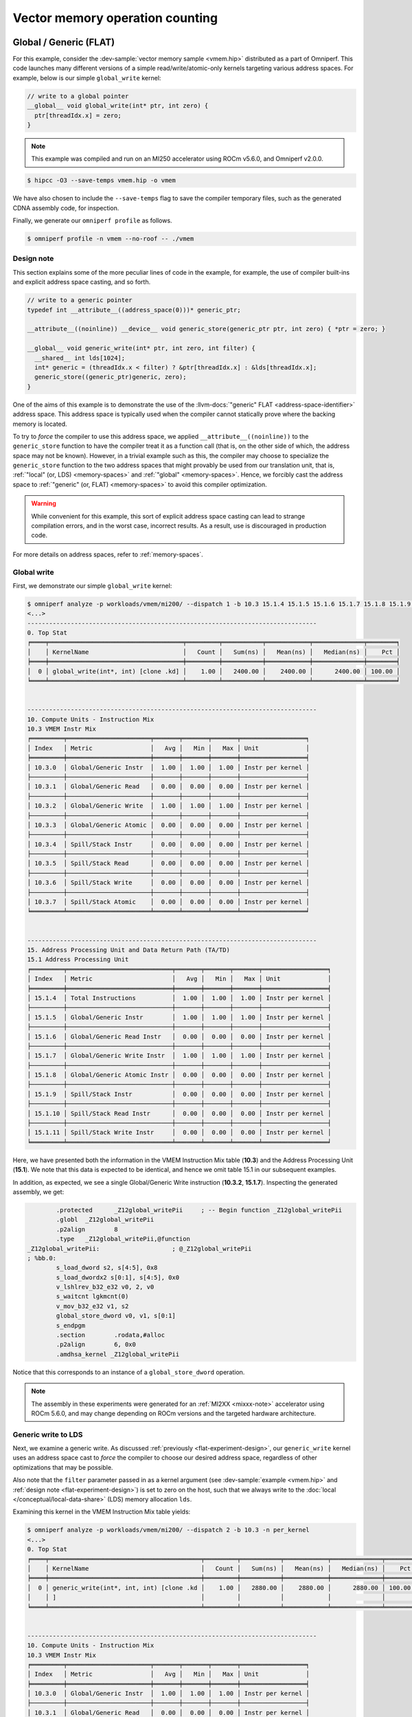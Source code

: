 .. _vmem-example:

Vector memory operation counting
================================

.. _flat-memory-ex:

Global / Generic (FLAT)
-----------------------

For this example, consider the
:dev-sample:`vector memory sample <vmem.hip>` distributed as a part of
Omniperf. This code launches many different versions of a simple
read/write/atomic-only kernels targeting various address spaces. For example,
below is our simple ``global_write`` kernel:

.. code-block:: cpp

   // write to a global pointer
   __global__ void global_write(int* ptr, int zero) {
     ptr[threadIdx.x] = zero;
   }

.. note::

   This example was compiled and run on an MI250 accelerator using ROCm
   v5.6.0, and Omniperf v2.0.0.

.. code-block:: shell-session

   $ hipcc -O3 --save-temps vmem.hip -o vmem

We have also chosen to include the ``--save-temps`` flag to save the
compiler temporary files, such as the generated CDNA assembly code, for
inspection.

Finally, we generate our ``omniperf profile`` as follows.

.. code-block:: shell-session

   $ omniperf profile -n vmem --no-roof -- ./vmem

.. _flat-experiment-design:

Design note
^^^^^^^^^^^

This section explains some of the more peculiar lines of code in the
example, for example, the use of compiler built-ins and explicit address space
casting, and so forth.

.. code-block:: cpp

   // write to a generic pointer
   typedef int __attribute__((address_space(0)))* generic_ptr;

   __attribute__((noinline)) __device__ void generic_store(generic_ptr ptr, int zero) { *ptr = zero; }

   __global__ void generic_write(int* ptr, int zero, int filter) {
     __shared__ int lds[1024];
     int* generic = (threadIdx.x < filter) ? &ptr[threadIdx.x] : &lds[threadIdx.x];
     generic_store((generic_ptr)generic, zero);
   }

One of the aims of this example is to demonstrate the use of the
:llvm-docs:`"generic" FLAT <address-space-identifier>` address space. This
address space is typically used when the compiler cannot statically prove where
the backing memory is located.

To try to *force* the compiler to use this address space, we applied
``__attribute__((noinline))`` to the ``generic_store`` function to have the
compiler treat it as a function call (that is, on the other side of which, the
address space may not be known). However, in a trivial example such as this, the
compiler may choose to specialize the ``generic_store`` function to the two
address spaces that might provably be used from our translation unit, that is,
:ref:`"local" (or, LDS) <memory-spaces>` and :ref:`"global" <memory-spaces>`.
Hence, we forcibly cast the address space to
:ref:`"generic" (or, FLAT) <memory-spaces>` to avoid this compiler
optimization.

.. warning::

   While convenient for this example, this sort of explicit address space
   casting can lead to strange compilation errors, and in the worst case,
   incorrect results. As a result, use is discouraged in production code.

For more details on address spaces, refer to
:ref:`memory-spaces`.

Global write
^^^^^^^^^^^^

First, we demonstrate our simple ``global_write`` kernel:

.. code-block:: shell-session

   $ omniperf analyze -p workloads/vmem/mi200/ --dispatch 1 -b 10.3 15.1.4 15.1.5 15.1.6 15.1.7 15.1.8 15.1.9 15.1.10 15.1.11  -n per_kernel
   <...>
   --------------------------------------------------------------------------------
   0. Top Stat
   ╒════╤═════════════════════════════════════╤═════════╤═══════════╤════════════╤══════════════╤════════╕
   │    │ KernelName                          │   Count │   Sum(ns) │   Mean(ns) │   Median(ns) │    Pct │
   ╞════╪═════════════════════════════════════╪═════════╪═══════════╪════════════╪══════════════╪════════╡
   │  0 │ global_write(int*, int) [clone .kd] │    1.00 │   2400.00 │    2400.00 │      2400.00 │ 100.00 │
   ╘════╧═════════════════════════════════════╧═════════╧═══════════╧════════════╧══════════════╧════════╛


   --------------------------------------------------------------------------------
   10. Compute Units - Instruction Mix
   10.3 VMEM Instr Mix
   ╒═════════╤═══════════════════════╤═══════╤═══════╤═══════╤══════════════════╕
   │ Index   │ Metric                │   Avg │   Min │   Max │ Unit             │
   ╞═════════╪═══════════════════════╪═══════╪═══════╪═══════╪══════════════════╡
   │ 10.3.0  │ Global/Generic Instr  │  1.00 │  1.00 │  1.00 │ Instr per kernel │
   ├─────────┼───────────────────────┼───────┼───────┼───────┼──────────────────┤
   │ 10.3.1  │ Global/Generic Read   │  0.00 │  0.00 │  0.00 │ Instr per kernel │
   ├─────────┼───────────────────────┼───────┼───────┼───────┼──────────────────┤
   │ 10.3.2  │ Global/Generic Write  │  1.00 │  1.00 │  1.00 │ Instr per kernel │
   ├─────────┼───────────────────────┼───────┼───────┼───────┼──────────────────┤
   │ 10.3.3  │ Global/Generic Atomic │  0.00 │  0.00 │  0.00 │ Instr per kernel │
   ├─────────┼───────────────────────┼───────┼───────┼───────┼──────────────────┤
   │ 10.3.4  │ Spill/Stack Instr     │  0.00 │  0.00 │  0.00 │ Instr per kernel │
   ├─────────┼───────────────────────┼───────┼───────┼───────┼──────────────────┤
   │ 10.3.5  │ Spill/Stack Read      │  0.00 │  0.00 │  0.00 │ Instr per kernel │
   ├─────────┼───────────────────────┼───────┼───────┼───────┼──────────────────┤
   │ 10.3.6  │ Spill/Stack Write     │  0.00 │  0.00 │  0.00 │ Instr per kernel │
   ├─────────┼───────────────────────┼───────┼───────┼───────┼──────────────────┤
   │ 10.3.7  │ Spill/Stack Atomic    │  0.00 │  0.00 │  0.00 │ Instr per kernel │
   ╘═════════╧═══════════════════════╧═══════╧═══════╧═══════╧══════════════════╛


   --------------------------------------------------------------------------------
   15. Address Processing Unit and Data Return Path (TA/TD)
   15.1 Address Processing Unit
   ╒═════════╤═════════════════════════════╤═══════╤═══════╤═══════╤══════════════════╕
   │ Index   │ Metric                      │   Avg │   Min │   Max │ Unit             │
   ╞═════════╪═════════════════════════════╪═══════╪═══════╪═══════╪══════════════════╡
   │ 15.1.4  │ Total Instructions          │  1.00 │  1.00 │  1.00 │ Instr per kernel │
   ├─────────┼─────────────────────────────┼───────┼───────┼───────┼──────────────────┤
   │ 15.1.5  │ Global/Generic Instr        │  1.00 │  1.00 │  1.00 │ Instr per kernel │
   ├─────────┼─────────────────────────────┼───────┼───────┼───────┼──────────────────┤
   │ 15.1.6  │ Global/Generic Read Instr   │  0.00 │  0.00 │  0.00 │ Instr per kernel │
   ├─────────┼─────────────────────────────┼───────┼───────┼───────┼──────────────────┤
   │ 15.1.7  │ Global/Generic Write Instr  │  1.00 │  1.00 │  1.00 │ Instr per kernel │
   ├─────────┼─────────────────────────────┼───────┼───────┼───────┼──────────────────┤
   │ 15.1.8  │ Global/Generic Atomic Instr │  0.00 │  0.00 │  0.00 │ Instr per kernel │
   ├─────────┼─────────────────────────────┼───────┼───────┼───────┼──────────────────┤
   │ 15.1.9  │ Spill/Stack Instr           │  0.00 │  0.00 │  0.00 │ Instr per kernel │
   ├─────────┼─────────────────────────────┼───────┼───────┼───────┼──────────────────┤
   │ 15.1.10 │ Spill/Stack Read Instr      │  0.00 │  0.00 │  0.00 │ Instr per kernel │
   ├─────────┼─────────────────────────────┼───────┼───────┼───────┼──────────────────┤
   │ 15.1.11 │ Spill/Stack Write Instr     │  0.00 │  0.00 │  0.00 │ Instr per kernel │
   ╘═════════╧═════════════════════════════╧═══════╧═══════╧═══════╧══════════════════╛

Here, we have presented both the information in the VMEM Instruction Mix
table (**10.3**) and the Address Processing Unit (**15.1**). We note that this
data is expected to be identical, and hence we omit table 15.1 in our
subsequent examples.

In addition, as expected, we see a single Global/Generic Write
instruction (**10.3.2**, **15.1.7**). Inspecting the generated assembly, we get:

.. code-block:: asm

           .protected      _Z12global_writePii     ; -- Begin function _Z12global_writePii
           .globl  _Z12global_writePii
           .p2align        8
           .type   _Z12global_writePii,@function
   _Z12global_writePii:                    ; @_Z12global_writePii
   ; %bb.0:
           s_load_dword s2, s[4:5], 0x8
           s_load_dwordx2 s[0:1], s[4:5], 0x0
           v_lshlrev_b32_e32 v0, 2, v0
           s_waitcnt lgkmcnt(0)
           v_mov_b32_e32 v1, s2
           global_store_dword v0, v1, s[0:1]
           s_endpgm
           .section        .rodata,#alloc
           .p2align        6, 0x0
           .amdhsa_kernel _Z12global_writePii

Notice that this corresponds to an instance of a ``global_store_dword``
operation.

.. note::

   The assembly in these experiments were generated for an
   :ref:`MI2XX <mixxx-note>` accelerator using ROCm 5.6.0, and may change
   depending on ROCm versions and the targeted hardware architecture.

.. _generic-write-ex:

Generic write to LDS
^^^^^^^^^^^^^^^^^^^^

Next, we examine a generic write. As discussed
:ref:`previously <flat-experiment-design>`, our ``generic_write`` kernel uses an
address space cast to *force* the compiler to choose our desired address
space, regardless of other optimizations that may be possible.

Also note that the ``filter`` parameter passed in as a kernel argument (see
:dev-sample:`example <vmem.hip>` and
:ref:`design note <flat-experiment-design>`) is set to zero on the host, such
that we always write to the :doc:`local </conceptual/local-data-share>` (LDS)
memory allocation ``lds``.

Examining this kernel in the VMEM Instruction Mix table yields:

.. code-block:: shell-session

   $ omniperf analyze -p workloads/vmem/mi200/ --dispatch 2 -b 10.3 -n per_kernel
   <...>
   0. Top Stat
   ╒════╤══════════════════════════════════════════╤═════════╤═══════════╤════════════╤══════════════╤════════╕
   │    │ KernelName                               │   Count │   Sum(ns) │   Mean(ns) │   Median(ns) │    Pct │
   ╞════╪══════════════════════════════════════════╪═════════╪═══════════╪════════════╪══════════════╪════════╡
   │  0 │ generic_write(int*, int, int) [clone .kd │    1.00 │   2880.00 │    2880.00 │      2880.00 │ 100.00 │
   │    │ ]                                        │         │           │            │              │        │
   ╘════╧══════════════════════════════════════════╧═════════╧═══════════╧════════════╧══════════════╧════════╛


   --------------------------------------------------------------------------------
   10. Compute Units - Instruction Mix
   10.3 VMEM Instr Mix
   ╒═════════╤═══════════════════════╤═══════╤═══════╤═══════╤══════════════════╕
   │ Index   │ Metric                │   Avg │   Min │   Max │ Unit             │
   ╞═════════╪═══════════════════════╪═══════╪═══════╪═══════╪══════════════════╡
   │ 10.3.0  │ Global/Generic Instr  │  1.00 │  1.00 │  1.00 │ Instr per kernel │
   ├─────────┼───────────────────────┼───────┼───────┼───────┼──────────────────┤
   │ 10.3.1  │ Global/Generic Read   │  0.00 │  0.00 │  0.00 │ Instr per kernel │
   ├─────────┼───────────────────────┼───────┼───────┼───────┼──────────────────┤
   │ 10.3.2  │ Global/Generic Write  │  1.00 │  1.00 │  1.00 │ Instr per kernel │
   ├─────────┼───────────────────────┼───────┼───────┼───────┼──────────────────┤
   │ 10.3.3  │ Global/Generic Atomic │  0.00 │  0.00 │  0.00 │ Instr per kernel │
   ├─────────┼───────────────────────┼───────┼───────┼───────┼──────────────────┤
   │ 10.3.4  │ Spill/Stack Instr     │  0.00 │  0.00 │  0.00 │ Instr per kernel │
   ├─────────┼───────────────────────┼───────┼───────┼───────┼──────────────────┤
   │ 10.3.5  │ Spill/Stack Read      │  0.00 │  0.00 │  0.00 │ Instr per kernel │
   ├─────────┼───────────────────────┼───────┼───────┼───────┼──────────────────┤
   │ 10.3.6  │ Spill/Stack Write     │  0.00 │  0.00 │  0.00 │ Instr per kernel │
   ├─────────┼───────────────────────┼───────┼───────┼───────┼──────────────────┤
   │ 10.3.7  │ Spill/Stack Atomic    │  0.00 │  0.00 │  0.00 │ Instr per kernel │
   ╘═════════╧═══════════════════════╧═══════╧═══════╧═══════╧══════════════════╛

As expected we see a single generic write (**10.3.2**). In the assembly
generated for this kernel (in particular, we care about the
``generic_store`` function), we see that this corresponds to a
``flat_store_dword`` instruction:

.. code-block:: asm

           .type   _Z13generic_storePii,@function
   _Z13generic_storePii:                   ; @_Z13generic_storePii
   ; %bb.0:
           s_waitcnt vmcnt(0) expcnt(0) lgkmcnt(0)
           flat_store_dword v[0:1], v2
           s_waitcnt vmcnt(0) lgkmcnt(0)
           s_setpc_b64 s[30:31]
   .Lfunc_end0:

In addition, we note that we can observe the destination of this request
by looking at the LDS Instructions metric (**12.2.0**) -- which indicates one LDS
access.

.. code-block:: shell-session

   $ omniperf analyze -p workloads/vmem/mi200/ --dispatch 2 -b 12.2.0 -n per_kernel
   <...>
   12. Local Data Share (LDS)
   12.2 LDS Stats
   ╒═════════╤════════════╤═══════╤═══════╤═══════╤══════════════════╕
   │ Index   │ Metric     │   Avg │   Min │   Max │ Unit             │
   ╞═════════╪════════════╪═══════╪═══════╪═══════╪══════════════════╡
   │ 12.2.0  │ LDS Instrs │  1.00 │  1.00 │  1.00 │ Instr per kernel │
   ╘═════════╧════════════╧═══════╧═══════╧═══════╧══════════════════╛

.. note::

   Exercise for the reader: if this access had been targeted at global memory
   (for instance, by changing value of ``filter``), where should we look for the
   memory traffic?  Hint: see the :ref:`generic read <generic-read-ex>` example.

.. _global-read-ex:

Global read
^^^^^^^^^^^

Next, we examine a simple global read operation:

.. code-block:: cpp

   __global__ void global_read(int* ptr, int zero) {
     int x = ptr[threadIdx.x];
     if (x != zero) {
       ptr[threadIdx.x] = x + 1;
     }
   }

Here we observe a now familiar pattern:

- Read a value in from global memory.

- Have a write hidden behind a conditional that is impossible for
  the compiler to statically eliminate, but is identically false. In this
  case, our ``main()`` function initializes the data in ``ptr`` to zero.

Running Omniperf on this kernel yields:

.. code-block:: shell-session

   $ omniperf analyze -p workloads/vmem/mi200/ --dispatch 3 -b 10.3 -n per_kernel
   <...>
   0. Top Stat
   ╒════╤════════════════════════════════════╤═════════╤═══════════╤════════════╤══════════════╤════════╕
   │    │ KernelName                         │   Count │   Sum(ns) │   Mean(ns) │   Median(ns) │    Pct │
   ╞════╪════════════════════════════════════╪═════════╪═══════════╪════════════╪══════════════╪════════╡
   │  0 │ global_read(int*, int) [clone .kd] │    1.00 │   4480.00 │    4480.00 │      4480.00 │ 100.00 │
   ╘════╧════════════════════════════════════╧═════════╧═══════════╧════════════╧══════════════╧════════╛


   --------------------------------------------------------------------------------
   10. Compute Units - Instruction Mix
   10.3 VMEM Instr Mix
   ╒═════════╤═══════════════════════╤═══════╤═══════╤═══════╤══════════════════╕
   │ Index   │ Metric                │   Avg │   Min │   Max │ Unit             │
   ╞═════════╪═══════════════════════╪═══════╪═══════╪═══════╪══════════════════╡
   │ 10.3.0  │ Global/Generic Instr  │  1.00 │  1.00 │  1.00 │ Instr per kernel │
   ├─────────┼───────────────────────┼───────┼───────┼───────┼──────────────────┤
   │ 10.3.1  │ Global/Generic Read   │  1.00 │  1.00 │  1.00 │ Instr per kernel │
   ├─────────┼───────────────────────┼───────┼───────┼───────┼──────────────────┤
   │ 10.3.2  │ Global/Generic Write  │  0.00 │  0.00 │  0.00 │ Instr per kernel │
   ├─────────┼───────────────────────┼───────┼───────┼───────┼──────────────────┤
   │ 10.3.3  │ Global/Generic Atomic │  0.00 │  0.00 │  0.00 │ Instr per kernel │
   ├─────────┼───────────────────────┼───────┼───────┼───────┼──────────────────┤
   │ 10.3.4  │ Spill/Stack Instr     │  0.00 │  0.00 │  0.00 │ Instr per kernel │
   ├─────────┼───────────────────────┼───────┼───────┼───────┼──────────────────┤
   │ 10.3.5  │ Spill/Stack Read      │  0.00 │  0.00 │  0.00 │ Instr per kernel │
   ├─────────┼───────────────────────┼───────┼───────┼───────┼──────────────────┤
   │ 10.3.6  │ Spill/Stack Write     │  0.00 │  0.00 │  0.00 │ Instr per kernel │
   ├─────────┼───────────────────────┼───────┼───────┼───────┼──────────────────┤
   │ 10.3.7  │ Spill/Stack Atomic    │  0.00 │  0.00 │  0.00 │ Instr per kernel │
   ╘═════════╧═══════════════════════╧═══════╧═══════╧═══════╧══════════════════╛

Here we see a single global/generic instruction (**10.3.0**) which, as
expected, is a read (**10.3.1**).

.. _generic-read-ex:

Generic read from global memory
^^^^^^^^^^^^^^^^^^^^^^^^^^^^^^^

For our generic read example, we choose to change our target for the
generic read to be global memory:

.. code-block:: cpp

   __global__ void generic_read(int* ptr, int zero, int filter) {
     __shared__ int lds[1024];
     if (static_cast<int>(filter - 1) == zero) {
       lds[threadIdx.x] = 0; // initialize to zero to avoid conditional, but hide behind _another_ conditional
     }
     int* generic;
     if (static_cast<int>(threadIdx.x) > filter - 1) {
       generic = &ptr[threadIdx.x];
     } else {
       generic = &lds[threadIdx.x];
       abort();
     }
     int x = generic_load((generic_ptr)generic);
     if (x != zero) {
       ptr[threadIdx.x] = x + 1;
     }
   }

In addition to our usual ``if (condition_that_wont_happen)`` guard
around the write operation, there is an additional conditional around
the initialization of the ``lds`` buffer. We note that it’s typically
required to write to this buffer to prevent the compiler from
eliminating the local memory branch entirely due to undefined behavior
(use of an uninitialized value). However, to report *only* our global
memory read, we again hide this initialization behind an identically
false conditional (both ``zero`` and ``filter`` are set to zero in the
kernel launch). Note that this is a *different* conditional from our
pointer assignment (to avoid combination of the two).

Running Omniperf on this kernel reports:

.. code-block:: shell-session

   $ omniperf analyze -p workloads/vmem/mi200/ --dispatch 4 -b 10.3 12.2.0 16.3.10 -n per_kernel
   <...>
   0. Top Stat
   ╒════╤══════════════════════════════════════════╤═════════╤═══════════╤════════════╤══════════════╤════════╕
   │    │ KernelName                               │   Count │   Sum(ns) │   Mean(ns) │   Median(ns) │    Pct │
   ╞════╪══════════════════════════════════════════╪═════════╪═══════════╪════════════╪══════════════╪════════╡
   │  0 │ generic_read(int*, int, int) [clone .kd] │    1.00 │   2240.00 │    2240.00 │      2240.00 │ 100.00 │
   ╘════╧══════════════════════════════════════════╧═════════╧═══════════╧════════════╧══════════════╧════════╛


   --------------------------------------------------------------------------------
   10. Compute Units - Instruction Mix
   10.3 VMEM Instr Mix
   ╒═════════╤═══════════════════════╤═══════╤═══════╤═══════╤══════════════════╕
   │ Index   │ Metric                │   Avg │   Min │   Max │ Unit             │
   ╞═════════╪═══════════════════════╪═══════╪═══════╪═══════╪══════════════════╡
   │ 10.3.0  │ Global/Generic Instr  │  1.00 │  1.00 │  1.00 │ Instr per kernel │
   ├─────────┼───────────────────────┼───────┼───────┼───────┼──────────────────┤
   │ 10.3.1  │ Global/Generic Read   │  1.00 │  1.00 │  1.00 │ Instr per kernel │
   ├─────────┼───────────────────────┼───────┼───────┼───────┼──────────────────┤
   │ 10.3.2  │ Global/Generic Write  │  0.00 │  0.00 │  0.00 │ Instr per kernel │
   ├─────────┼───────────────────────┼───────┼───────┼───────┼──────────────────┤
   │ 10.3.3  │ Global/Generic Atomic │  0.00 │  0.00 │  0.00 │ Instr per kernel │
   ├─────────┼───────────────────────┼───────┼───────┼───────┼──────────────────┤
   │ 10.3.4  │ Spill/Stack Instr     │  0.00 │  0.00 │  0.00 │ Instr per kernel │
   ├─────────┼───────────────────────┼───────┼───────┼───────┼──────────────────┤
   │ 10.3.5  │ Spill/Stack Read      │  0.00 │  0.00 │  0.00 │ Instr per kernel │
   ├─────────┼───────────────────────┼───────┼───────┼───────┼──────────────────┤
   │ 10.3.6  │ Spill/Stack Write     │  0.00 │  0.00 │  0.00 │ Instr per kernel │
   ├─────────┼───────────────────────┼───────┼───────┼───────┼──────────────────┤
   │ 10.3.7  │ Spill/Stack Atomic    │  0.00 │  0.00 │  0.00 │ Instr per kernel │
   ╘═════════╧═══════════════════════╧═══════╧═══════╧═══════╧══════════════════╛


   --------------------------------------------------------------------------------
   12. Local Data Share (LDS)
   12.2 LDS Stats
   ╒═════════╤════════════╤═══════╤═══════╤═══════╤══════════════════╕
   │ Index   │ Metric     │   Avg │   Min │   Max │ Unit             │
   ╞═════════╪════════════╪═══════╪═══════╪═══════╪══════════════════╡
   │ 12.2.0  │ LDS Instrs │  0.00 │  0.00 │  0.00 │ Instr per kernel │
   ╘═════════╧════════════╧═══════╧═══════╧═══════╧══════════════════╛


   --------------------------------------------------------------------------------
   16. Vector L1 Data Cache
   16.3 L1D Cache Accesses
   ╒═════════╤════════════╤═══════╤═══════╤═══════╤════════════════╕
   │ Index   │ Metric     │   Avg │   Min │   Max │ Unit           │
   ╞═════════╪════════════╪═══════╪═══════╪═══════╪════════════════╡
   │ 16.3.10 │ L1-L2 Read │  1.00 │  1.00 │  1.00 │ Req per kernel │
   ╘═════════╧════════════╧═══════╧═══════╧═══════╧════════════════╛

Here we observe:

- A single global/generic read operation (**10.3.1**), which

- Is not an LDS instruction (**12.2**), as seen in the
  :ref:`generic write <generic-write-ex>` example, but is instead

- An L1-L2 read operation (**16.3.10**)

That is, we have successfully targeted our generic read at global
memory. Inspecting the assembly shows this corresponds to a
``flat_load_dword`` instruction.

.. _global-atomic-ex:

Global atomic
^^^^^^^^^^^^^

Our global atomic kernel simply atomically adds a (non-compile-time) zero value
to a pointer.

.. code-block:: cpp

   __global__ void global_atomic(int* ptr, int zero) {
     atomicAdd(ptr, zero);
   }


Running Omniperf on this kernel yields:

.. code-block:: shell-session

   $ omniperf analyze -p workloads/vmem/mi200/ --dispatch 5 -b 10.3 16.3.12 -n per_kernel
   <...>
   0. Top Stat
   ╒════╤══════════════════════════════════════╤═════════╤═══════════╤════════════╤══════════════╤════════╕
   │    │ KernelName                           │   Count │   Sum(ns) │   Mean(ns) │   Median(ns) │    Pct │
   ╞════╪══════════════════════════════════════╪═════════╪═══════════╪════════════╪══════════════╪════════╡
   │  0 │ global_atomic(int*, int) [clone .kd] │    1.00 │   4640.00 │    4640.00 │      4640.00 │ 100.00 │
   ╘════╧══════════════════════════════════════╧═════════╧═══════════╧════════════╧══════════════╧════════╛


   --------------------------------------------------------------------------------
   10. Compute Units - Instruction Mix
   10.3 VMEM Instr Mix
   ╒═════════╤═══════════════════════╤═══════╤═══════╤═══════╤══════════════════╕
   │ Index   │ Metric                │   Avg │   Min │   Max │ Unit             │
   ╞═════════╪═══════════════════════╪═══════╪═══════╪═══════╪══════════════════╡
   │ 10.3.0  │ Global/Generic Instr  │  1.00 │  1.00 │  1.00 │ Instr per kernel │
   ├─────────┼───────────────────────┼───────┼───────┼───────┼──────────────────┤
   │ 10.3.1  │ Global/Generic Read   │  0.00 │  0.00 │  0.00 │ Instr per kernel │
   ├─────────┼───────────────────────┼───────┼───────┼───────┼──────────────────┤
   │ 10.3.2  │ Global/Generic Write  │  0.00 │  0.00 │  0.00 │ Instr per kernel │
   ├─────────┼───────────────────────┼───────┼───────┼───────┼──────────────────┤
   │ 10.3.3  │ Global/Generic Atomic │  1.00 │  1.00 │  1.00 │ Instr per kernel │
   ├─────────┼───────────────────────┼───────┼───────┼───────┼──────────────────┤
   │ 10.3.4  │ Spill/Stack Instr     │  0.00 │  0.00 │  0.00 │ Instr per kernel │
   ├─────────┼───────────────────────┼───────┼───────┼───────┼──────────────────┤
   │ 10.3.5  │ Spill/Stack Read      │  0.00 │  0.00 │  0.00 │ Instr per kernel │
   ├─────────┼───────────────────────┼───────┼───────┼───────┼──────────────────┤
   │ 10.3.6  │ Spill/Stack Write     │  0.00 │  0.00 │  0.00 │ Instr per kernel │
   ├─────────┼───────────────────────┼───────┼───────┼───────┼──────────────────┤
   │ 10.3.7  │ Spill/Stack Atomic    │  0.00 │  0.00 │  0.00 │ Instr per kernel │
   ╘═════════╧═══════════════════════╧═══════╧═══════╧═══════╧══════════════════╛


   --------------------------------------------------------------------------------
   16. Vector L1 Data Cache
   16.3 L1D Cache Accesses
   ╒═════════╤══════════════╤═══════╤═══════╤═══════╤════════════════╕
   │ Index   │ Metric       │   Avg │   Min │   Max │ Unit           │
   ╞═════════╪══════════════╪═══════╪═══════╪═══════╪════════════════╡
   │ 16.3.12 │ L1-L2 Atomic │  1.00 │  1.00 │  1.00 │ Req per kernel │
   ╘═════════╧══════════════╧═══════╧═══════╧═══════╧════════════════╛

Here we see a single global/generic atomic instruction (**10.3.3**), which
corresponds to an L1-L2 atomic request (**16.3.12**).

.. _generic-mixed-atomic-ex:

Generic, mixed atomic
^^^^^^^^^^^^^^^^^^^^^

In our final global/generic example, we look at a case where our generic
operation targets both LDS and global memory:

.. code-block:: cpp

   __global__ void generic_atomic(int* ptr, int filter, int zero) {
     __shared__ int lds[1024];
     int* generic = (threadIdx.x % 2 == filter) ? &ptr[threadIdx.x] : &lds[threadIdx.x];
     generic_atomic((generic_ptr)generic, zero);
   }

This assigns every other work-item to atomically update global memory or
local memory.

Running this kernel through Omniperf shows:

.. code-block:: shell-session

   $ omniperf analyze -p workloads/vmem/mi200/ --dispatch 6 -b 10.3 12.2.0 16.3.12 -n per_kernel
   <...>
   0. Top Stat
   ╒════╤══════════════════════════════════════════╤═════════╤═══════════╤════════════╤══════════════╤════════╕
   │    │ KernelName                               │   Count │   Sum(ns) │   Mean(ns) │   Median(ns) │    Pct │
   ╞════╪══════════════════════════════════════════╪═════════╪═══════════╪════════════╪══════════════╪════════╡
   │  0 │ generic_atomic(int*, int, int) [clone .k │    1.00 │   3360.00 │    3360.00 │      3360.00 │ 100.00 │
   │    │ d]                                       │         │           │            │              │        │
   ╘════╧══════════════════════════════════════════╧═════════╧═══════════╧════════════╧══════════════╧════════╛


   10. Compute Units - Instruction Mix
   10.3 VMEM Instr Mix
   ╒═════════╤═══════════════════════╤═══════╤═══════╤═══════╤══════════════════╕
   │ Index   │ Metric                │   Avg │   Min │   Max │ Unit             │
   ╞═════════╪═══════════════════════╪═══════╪═══════╪═══════╪══════════════════╡
   │ 10.3.0  │ Global/Generic Instr  │  1.00 │  1.00 │  1.00 │ Instr per kernel │
   ├─────────┼───────────────────────┼───────┼───────┼───────┼──────────────────┤
   │ 10.3.1  │ Global/Generic Read   │  0.00 │  0.00 │  0.00 │ Instr per kernel │
   ├─────────┼───────────────────────┼───────┼───────┼───────┼──────────────────┤
   │ 10.3.2  │ Global/Generic Write  │  0.00 │  0.00 │  0.00 │ Instr per kernel │
   ├─────────┼───────────────────────┼───────┼───────┼───────┼──────────────────┤
   │ 10.3.3  │ Global/Generic Atomic │  1.00 │  1.00 │  1.00 │ Instr per kernel │
   ├─────────┼───────────────────────┼───────┼───────┼───────┼──────────────────┤
   │ 10.3.4  │ Spill/Stack Instr     │  0.00 │  0.00 │  0.00 │ Instr per kernel │
   ├─────────┼───────────────────────┼───────┼───────┼───────┼──────────────────┤
   │ 10.3.5  │ Spill/Stack Read      │  0.00 │  0.00 │  0.00 │ Instr per kernel │
   ├─────────┼───────────────────────┼───────┼───────┼───────┼──────────────────┤
   │ 10.3.6  │ Spill/Stack Write     │  0.00 │  0.00 │  0.00 │ Instr per kernel │
   ├─────────┼───────────────────────┼───────┼───────┼───────┼──────────────────┤
   │ 10.3.7  │ Spill/Stack Atomic    │  0.00 │  0.00 │  0.00 │ Instr per kernel │
   ╘═════════╧═══════════════════════╧═══════╧═══════╧═══════╧══════════════════╛


   --------------------------------------------------------------------------------
   12. Local Data Share (LDS)
   12.2 LDS Stats
   ╒═════════╤════════════╤═══════╤═══════╤═══════╤══════════════════╕
   │ Index   │ Metric     │   Avg │   Min │   Max │ Unit             │
   ╞═════════╪════════════╪═══════╪═══════╪═══════╪══════════════════╡
   │ 12.2.0  │ LDS Instrs │  1.00 │  1.00 │  1.00 │ Instr per kernel │
   ╘═════════╧════════════╧═══════╧═══════╧═══════╧══════════════════╛


   --------------------------------------------------------------------------------
   16. Vector L1 Data Cache
   16.3 L1D Cache Accesses
   ╒═════════╤══════════════╤═══════╤═══════╤═══════╤════════════════╕
   │ Index   │ Metric       │   Avg │   Min │   Max │ Unit           │
   ╞═════════╪══════════════╪═══════╪═══════╪═══════╪════════════════╡
   │ 16.3.12 │ L1-L2 Atomic │  1.00 │  1.00 │  1.00 │ Req per kernel │
   ╘═════════╧══════════════╧═══════╧═══════╧═══════╧════════════════╛

That is, we see:

- A single generic atomic instruction (**10.3.3**) that maps to both

- An LDS instruction (**12.2.0**), and

- An L1-L2 atomic request (**16.3**)

We have demonstrated the ability of the generic address space to
*dynamically* target different backing memory.

.. _spill-scratch:

Spill/Scratch (BUFFER)
----------------------

Next we examine the use of "Spill/Scratch" memory. On current CDNA
accelerators such as the :ref:`MI2XX <mixxx-note>`, this is implemented using
the :ref:`private <memory-spaces>` memory space, which maps to
:llvm-docs:`"scratch" memory <amdgpu-address-spaces>` in AMDGPU hardware
terminology. This type of memory can be accessed via different instructions
depending on the specific architecture targeted. However, current CDNA
accelerators such as the :ref:`MI2XX <mixxx-note>` use so called ``buffer``
instructions to access private memory in a simple (and typically) coalesced
manner. See
:mi200-isa-pdf:`Sec. 9.1, "Vector Memory Buffer Instructions" of the CDNA2 ISA guide <>`
for further reading on this instruction type.

We develop a `simple
kernel <https://github.com/ROCm/omniperf/blob/dev/sample/stack.hip>`__
that uses stack memory:

.. code-block:: cpp

   #include <hip/hip_runtime.h>
   __global__ void knl(int* out, int filter) {
     int x[1024];
     x[filter] = 0;
     if (threadIdx.x < filter)
       out[threadIdx.x] = x[threadIdx.x];
   }

Our strategy here is to:

* Create a large stack buffer (that cannot reasonably fit into registers) - Write to a compile-time unknown
  location on the stack, and then

* Behind the typical compile-time unknown ``if(condition_that_wont_happen)``

* Read from a different, compile-time unknown, location on the stack and write
  to global memory to prevent the compiler from optimizing it out.

This example was compiled and run on an MI250 accelerator using ROCm v5.6.0, and
Omniperf v2.0.0.

.. code-block:: shell-session

   $ hipcc -O3 stack.hip -o stack.hip

And profiled using Omniperf:

.. code-block:: shell-session

   $ omniperf profile -n stack --no-roof -- ./stack
   <...>
   $ omniperf analyze -p workloads/stack/mi200/  -b 10.3 16.3.11 -n per_kernel
   <...>
   10. Compute Units - Instruction Mix
   10.3 VMEM Instr Mix
   ╒═════════╤═══════════════════════╤═══════╤═══════╤═══════╤══════════════════╕
   │ Index   │ Metric                │   Avg │   Min │   Max │ Unit             │
   ╞═════════╪═══════════════════════╪═══════╪═══════╪═══════╪══════════════════╡
   │ 10.3.0  │ Global/Generic Instr  │  0.00 │  0.00 │  0.00 │ Instr per kernel │
   ├─────────┼───────────────────────┼───────┼───────┼───────┼──────────────────┤
   │ 10.3.1  │ Global/Generic Read   │  0.00 │  0.00 │  0.00 │ Instr per kernel │
   ├─────────┼───────────────────────┼───────┼───────┼───────┼──────────────────┤
   │ 10.3.2  │ Global/Generic Write  │  0.00 │  0.00 │  0.00 │ Instr per kernel │
   ├─────────┼───────────────────────┼───────┼───────┼───────┼──────────────────┤
   │ 10.3.3  │ Global/Generic Atomic │  0.00 │  0.00 │  0.00 │ Instr per kernel │
   ├─────────┼───────────────────────┼───────┼───────┼───────┼──────────────────┤
   │ 10.3.4  │ Spill/Stack Instr     │  1.00 │  1.00 │  1.00 │ Instr per kernel │
   ├─────────┼───────────────────────┼───────┼───────┼───────┼──────────────────┤
   │ 10.3.5  │ Spill/Stack Read      │  0.00 │  0.00 │  0.00 │ Instr per kernel │
   ├─────────┼───────────────────────┼───────┼───────┼───────┼──────────────────┤
   │ 10.3.6  │ Spill/Stack Write     │  1.00 │  1.00 │  1.00 │ Instr per kernel │
   ├─────────┼───────────────────────┼───────┼───────┼───────┼──────────────────┤
   │ 10.3.7  │ Spill/Stack Atomic    │  0.00 │  0.00 │  0.00 │ Instr per kernel │
   ╘═════════╧═══════════════════════╧═══════╧═══════╧═══════╧══════════════════╛


   --------------------------------------------------------------------------------
   16. Vector L1 Data Cache
   16.3 L1D Cache Accesses
   ╒═════════╤═════════════╤═══════╤═══════╤═══════╤════════════════╕
   │ Index   │ Metric      │   Avg │   Min │   Max │ Unit           │
   ╞═════════╪═════════════╪═══════╪═══════╪═══════╪════════════════╡
   │ 16.3.11 │ L1-L2 Write │  1.00 │  1.00 │  1.00 │ Req per kernel │
   ╘═════════╧═════════════╧═══════╧═══════╧═══════╧════════════════╛

Here we see a single write to the stack (**10.3.6**), which corresponds to
an L1-L2 write request (**16.3.11**), that is, the stack is backed by global
memory and travels through the same memory hierarchy.
